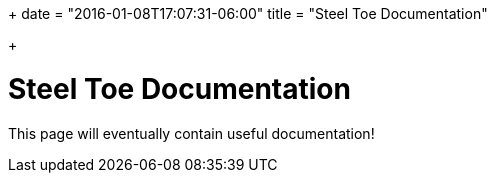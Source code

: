 +++
date = "2016-01-08T17:07:31-06:00"
title = "Steel Toe Documentation"

+++

= Steel Toe Documentation

This page will eventually contain useful documentation!


